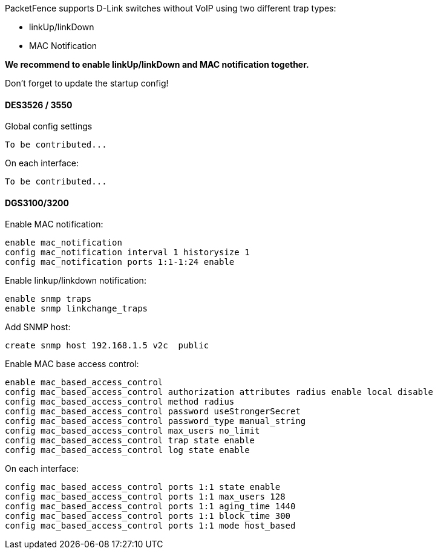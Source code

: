 // to display images directly on GitHub
ifdef::env-github[]
:encoding: UTF-8
:lang: en
:doctype: book
:toc: left
:imagesdir: ../../images
endif::[]

////

    This file is part of the PacketFence project.

    See PacketFence_Network_Devices_Configuration_Guide.asciidoc
    for  authors, copyright and license information.

////


//=== D-Link

PacketFence supports D-Link switches without VoIP using two different trap types: 

* linkUp/linkDown 
* MAC Notification 

*We recommend to enable linkUp/linkDown and MAC notification together.*

Don't forget to update the startup config! 

==== DES3526 / 3550 

Global config settings 

  To be contributed... 

On each interface: 

  To be contributed... 

==== DGS3100/3200 

Enable MAC notification:

  enable mac_notification
  config mac_notification interval 1 historysize 1
  config mac_notification ports 1:1-1:24 enable

Enable linkup/linkdown notification:

  enable snmp traps 
  enable snmp linkchange_traps

Add SNMP host:

  create snmp host 192.168.1.5 v2c  public

Enable MAC base access control:

  enable mac_based_access_control
  config mac_based_access_control authorization attributes radius enable local disable
  config mac_based_access_control method radius
  config mac_based_access_control password useStrongerSecret
  config mac_based_access_control password_type manual_string
  config mac_based_access_control max_users no_limit
  config mac_based_access_control trap state enable
  config mac_based_access_control log state enable

On each interface: 

  config mac_based_access_control ports 1:1 state enable
  config mac_based_access_control ports 1:1 max_users 128
  config mac_based_access_control ports 1:1 aging_time 1440
  config mac_based_access_control ports 1:1 block_time 300
  config mac_based_access_control ports 1:1 mode host_based

